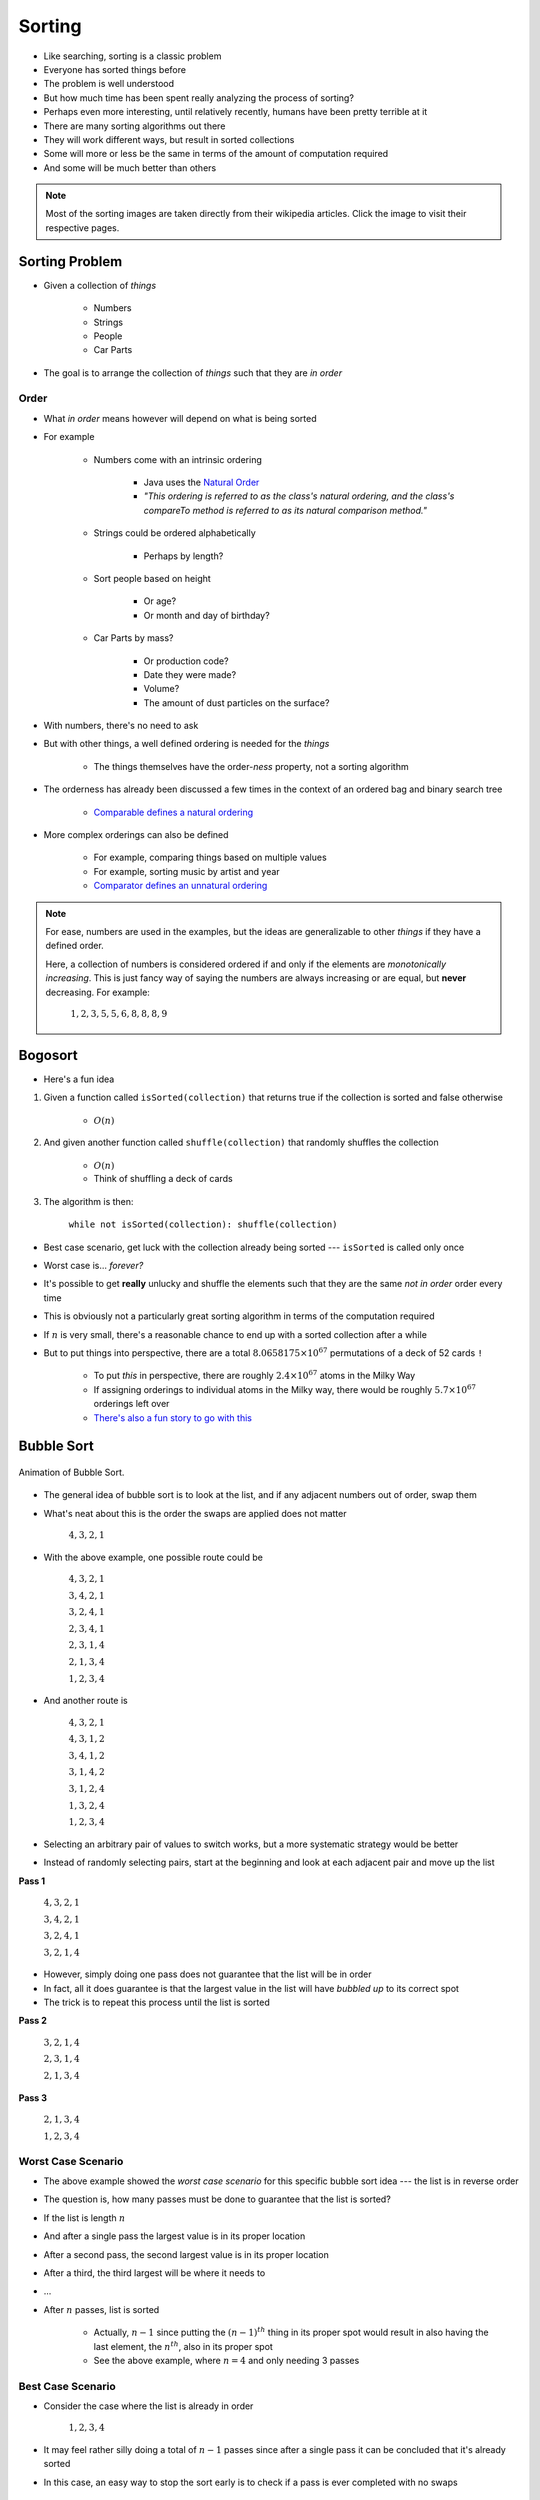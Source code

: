 *******
Sorting
*******

* Like searching, sorting is a classic problem
* Everyone has sorted things before
* The problem is well understood
* But how much time has been spent really analyzing the process of sorting?

* Perhaps even more interesting, until relatively recently, humans have been pretty terrible at it

* There are many sorting algorithms out there
* They will work different ways, but result in sorted collections
* Some will more or less be the same in terms of the amount of computation required
* And some will be much better than others

.. note::

    Most of the sorting images are taken directly from their wikipedia articles. Click the image to visit their
    respective pages.


Sorting Problem
===============

* Given a collection of *things*

    * Numbers
    * Strings
    * People
    * Car Parts

* The goal is to arrange the collection of *things* such that they are *in order*


Order
-----

* What *in order* means however will depend on what is being sorted
* For example

    * Numbers come with an intrinsic ordering

        * Java uses the `Natural Order <https://docs.oracle.com/en/java/javase/17/docs/api/java.base/java/lang/Comparable.html>`_
        * *"This ordering is referred to as the class's natural ordering, and the class's compareTo method is referred to as its natural comparison method."*


    * Strings could be ordered alphabetically

        * Perhaps by length?


    * Sort people based on height

        * Or age?
        * Or month and day of birthday?


    * Car Parts by mass?

        * Or production code?
        * Date they were made?
        * Volume?
        * The amount of dust particles on the surface?


* With numbers, there's no need to ask
* But with other things, a well defined ordering is needed for the *things*

    * The things themselves have the order-*ness* property, not a sorting algorithm


* The orderness has already been discussed a few times in the context of an ordered bag and binary search tree

    * `Comparable defines a natural ordering <https://docs.oracle.com/en/java/javase/17/docs/api/java.base/java/lang/Comparable.html>`_


* More complex orderings can also be defined

    * For example, comparing things based on multiple values
    * For example, sorting music by artist and year
    * `Comparator defines an unnatural ordering <https://docs.oracle.com/en/java/javase/11/docs/api/java.base/java/util/Comparator.html>`_


.. note::

    For ease, numbers are used in the examples, but the ideas are generalizable to other *things* if they have a defined
    order.

    Here, a collection of numbers is considered ordered if and only if the elements are *monotonically increasing*. This
    is just fancy way of saying the numbers are always increasing or are equal, but **never** decreasing. For example:

        :math:`1, 2, 3, 5, 5, 6, 8, 8, 8, 9`




Bogosort
========

* Here's a fun idea

#. Given a function called ``isSorted(collection)`` that returns true if the collection is sorted and false otherwise

    * :math:`O(n)`


#. And given another function called ``shuffle(collection)`` that randomly shuffles the collection

    * :math:`O(n)`
    * Think of shuffling a deck of cards


#. The algorithm is then:

    ``while not isSorted(collection): shuffle(collection)``


* Best case scenario, get luck with the collection already being sorted --- ``isSorted`` is called only once
* Worst case is... *forever?*
* It's possible to get **really** unlucky and shuffle the elements such that they are the same *not in order* order every time

* This is obviously not a particularly great sorting algorithm in terms of the computation required

* If :math:`n` is very small, there's a reasonable chance to end up with a sorted collection after a while
* But to put things into perspective, there are a total :math:`8.0658175 \times 10^{67}` permutations of a deck of 52 cards ``!``

    * To put *this* in perspective, there are roughly :math:`2.4 \times 10^{67}` atoms in the Milky Way
    * If assigning orderings to individual atoms in the Milky way, there would be roughly :math:`5.7\times10^{67}` orderings left over
    * `There's also a fun story to go with this <https://www.reddit.com/r/AskReddit/comments/6il1jx/comment/dj71u1v>`_


Bubble Sort
===========

.. figure:: bubble_sort.gif
    :width: 333 px
    :align: center
    :target: https://en.wikipedia.org/wiki/Bubble_sort

    Animation of Bubble Sort.


* The general idea of bubble sort is to look at the list, and if any adjacent numbers out of order, swap them
* What's neat about this is the order the swaps are applied does not matter

    :math:`4, 3, 2, 1`


* With the above example, one possible route could be

    :math:`4, 3, 2, 1`

    :math:`3, 4, 2, 1`

    :math:`3, 2, 4, 1`

    :math:`2, 3, 4, 1`

    :math:`2, 3, 1, 4`

    :math:`2, 1, 3, 4`

    :math:`1, 2, 3, 4`



* And another route is

    :math:`4, 3, 2, 1`

    :math:`4, 3, 1, 2`

    :math:`3, 4, 1, 2`

    :math:`3, 1, 4, 2`

    :math:`3, 1, 2, 4`

    :math:`1, 3, 2, 4`

    :math:`1, 2, 3, 4`


* Selecting an arbitrary pair of values to switch works, but a more systematic strategy would be better
* Instead of randomly selecting pairs, start at the beginning and look at each adjacent pair and move up the list


**Pass 1**

    :math:`4, 3, 2, 1`

    :math:`3, 4, 2, 1`

    :math:`3, 2, 4, 1`

    :math:`3, 2, 1, 4`


* However, simply doing one pass does not guarantee that the list will be in order
* In fact, all it does guarantee is that the largest value in the list will have *bubbled up* to its correct spot
* The trick is to repeat this process until the list is sorted


**Pass 2**

    :math:`3, 2, 1, 4`

    :math:`2, 3, 1, 4`

    :math:`2, 1, 3, 4`


**Pass 3**

    :math:`2, 1, 3, 4`

    :math:`1, 2, 3, 4`


Worst Case Scenario
-------------------

* The above example showed the *worst case scenario* for this specific bubble sort idea --- the list is in reverse order
* The question is, how many passes must be done to guarantee that the list is sorted?

* If the list is length :math:`n`
* And after a single pass the largest value is in its proper location
* After a second pass, the second largest value is in its proper location
* After a third, the third largest will be where it needs to
* ...
* After :math:`n` passes, list is sorted

    * Actually, :math:`n-1` since putting the :math:`(n-1)^{th}` thing in its proper spot would result in also having the last element, the :math:`n^{th}`, also in its proper spot
    * See the above example, where :math:`n = 4` and only needing 3 passes


Best Case Scenario
------------------

* Consider the case where the list is already in order

    :math:`1, 2, 3, 4`


* It may feel rather silly doing a total of :math:`n-1` passes since after a single pass it can be concluded that it's already sorted
* In this case, an easy way to stop the sort early is to check if a pass is ever completed with no swaps

    * If nothing was swapped, then nothing was out of order, therefore the list must be sorted



Algorithm
---------

.. code-block:: text
    :linenos:

    While the list is not sorted
        For each adjacent pair of values
            If they are out of order
                Swap them
                Note that the list is not yet known to be sorted



Computational Complexity
------------------------

* For the best case scenario, a complete pass over all :math:`n` elements is needed
* This is because it can only be conclude that the collection is sorted by looking at the whole list

    * Best case :math:`O(n)`


* For the worst case, each pass is :math:`O(n)`, but a total of :math:`n-1` passes are needed

    * Worse Case :math:`O(n^{2})`



Insertion Sort
==============

.. figure:: insertion_sort.gif
    :width: 333 px
    :align: center
    :target: https://en.wikipedia.org/wiki/Insertion_sort

    Animation of Insertion Sort.


* The idea of insertion sort is to select elements from the unsorted list and *insert* them into a sorted list in the correct spot such that the sorted list remains sorted

    * In the above animation, there is a single list with a sorted and unsorted part


* Similar to bubble sort, the order that elements from the unsorted list are selected in does not matter in terms of getting a sorted collection in the end


.. list-table:: Insertion Sort Example
    :widths: 50 50
    :header-rows: 1

    * - Unsorted
      - Sorted
    * - :math:`4, 3, 2, 1`
      -
    * - :math:`3, 2, 1`
      - :math:`4`
    * - :math:`3, 2`
      - :math:`1, 4`
    * - :math:`3`
      - :math:`1, 2, 4`
    * -
      - :math:`1, 2, 3, 4`


* Typically, for ease, each element in the unsorted list is picked for insertion in the order that they appear


Computational Complexity
------------------------

* To think of the computational complexity, consider a list of size :math:`n`
* For each element selected, the location in the sorted list where it must be inserted needs to be found

* If this is the first element being selected, then there is nothing in that sorted list, therefore finding where the element should be inserted is trivial
* If it's the second element, one element in the sorted list must be looked at to determine where the second element goes
* If it's the third element, two elements in the sorted list must be looked at
* ...
* If considering the :math:`n^{th}` element from the unsorted list,  :math:`n-1` elements in the sorted list must be looked at


* If sorting :math:`n` things

    * All :math:`n` things need to be inserted into the sorted list
    * And :math:`\frac{n}{2}` things are looked at on average to find the insertion spot
    * Therefore, it's :math:`O(n^{2})`



Worst Case Scenario
-------------------

* The situation for the worst case scenario would be if, for each of the :math:`n` elements to be sorted, it had to be compared to every single element in the sorted part
* For example, in the above animation, the worst case scenario would be if the numbers were in reverse order

    * Put the largest element (8) in the sorted list
    * Then take the next largest (7), and put it on the other side of the largest (8)
    * Then take the third largest (6), and it has to go on the other side of all elements already sorted (7, 8)
    * ...
    * Take the last element, which happens to be the smallest (1), and go over the whole sorted list to find where it belongs (2, 3, 4, 5, 6, 7, 8)


* However, if the list was scanned starting at index 0 each time, the worst case scenario configuration would be if the elements were already in order


Best Case Scenario
------------------

* The situation for the best case would be if, for each of the :math:`n` elements, only compare it to one thing
* In the animation example, the best case would be if the list happened to already sorted

    * Put the smallest element (1) in sorted
    * Select the next smallest (2), and since it's larger than the smallest (1), there is no need to look past it
    * Select the next one (3), and since it's larger than the second smallest (2), there is no need to look past it
    * ...
    * Look at the last element, the largest (8), and compare it to the sorted list and see that it is larger than the first thing it considers (7), therefore there is no need to look past it


* Like the worst case scenario, the best case scenario configuration depends on which way the elements in the sorted list are looked at


Algorithm
---------

.. code-block:: text
    :linenos:

    For each element in the unsorted list
        Scan the sorted list to find where the new element goes
            Insert the new element into the sorted list



Selection Sort
==============

.. figure:: selection_sort.gif
    :height: 333 px
    :align: center
    :target: https://en.wikipedia.org/wiki/Selection_sort

    Animation of Selection Sort.

* The general idea is

    * Scan the collection for the smallest element and put it in a sorted list
    * Scan the collection for the next smallest element and add it to the end of the sorted list
    * Scan the collection for the next smallest element and add it to the end of the sorted list
    * ...


.. list-table:: Selection Sort Example
    :widths: 50 50
    :header-rows: 1

    * - Unsorted
      - Sorted
    * - :math:`4, 3, 2, 1`
      -
    * - :math:`4, 3, 2`
      - :math:`1`
    * - :math:`4, 3`
      - :math:`1, 2`
    * - :math:`4`
      - :math:`1, 2, 3`
    * -
      - :math:`1, 2, 3, 4`


Algorithm
---------

* In fact, the basic idea is more or less the algorithm


.. code-block:: text
    :linenos:

    For each element in the unsorted list
        Scan the unsorted list for the next smallest element
            Add element to the end of the sorted list



Computational Complexity
------------------------

* Assuming a collection of :math:`n` elements that need to be sorted
* For each element, do a linear search through the unsorted collection for the current smallest element

    * :math:`O(n)`


* First time, look at :math:`n` elements
* Next time, look at :math:`n-1` elements
* Then :math:`n-2` elements
* ...


* Given :math:`n` things that need to be sorted

    * Each pass of the collection puts one element in its place, thus :math:`n` passes are needed
    * Each pass requires a linear search, which takes :math:`O(n)`
    * Therefore, it's :math:`O(n^{2})`



Best and Worse Case Scenario
----------------------------

* An interesting thing about selection sort is that there is no difference between the best or worse case scenarios
* No matter the configuration of the unsorted collection, an :math:`O(n)` linear search must be done for each of the :math:`n` elements to be sorted

* So, where insertion and bubble had a best case of :math:`O(n)` and worse case of :math:`O(n^{2})`, selection sort is always going to be :math:`O(n^{2})`



For Next Time
=============

* Read Chapter 9 Section 2

    * 26 pages
